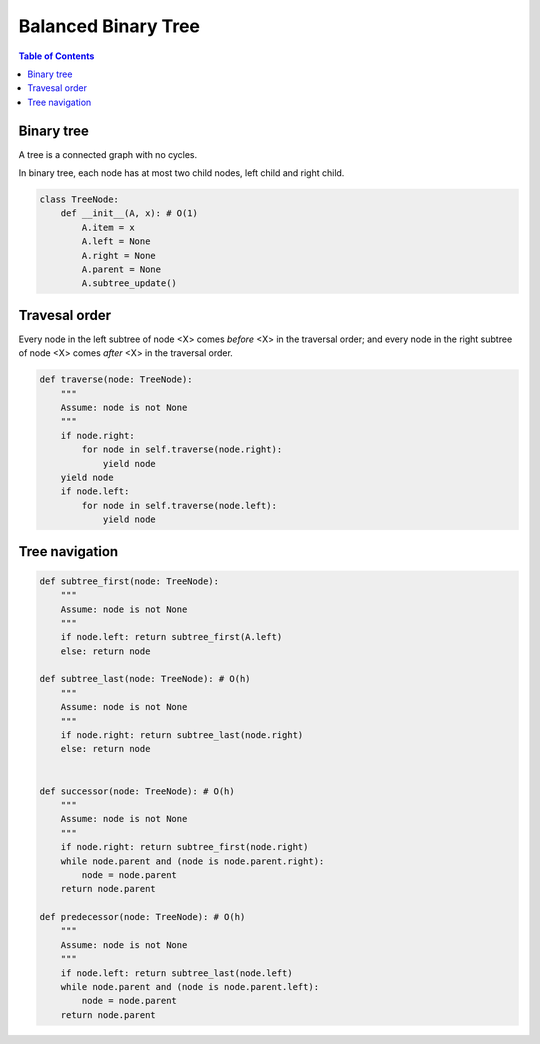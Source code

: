 ====================
Balanced Binary Tree
====================

.. contents:: Table of Contents

Binary tree
===========

A tree is a connected graph with no cycles.

In binary tree, each node has at most two child nodes, left child and right child.

.. code-block:: python

    class TreeNode:
        def __init__(A, x): # O(1)
            A.item = x
            A.left = None
            A.right = None
            A.parent = None
            A.subtree_update()

Travesal order
==============

Every node in the left subtree of node <X> comes *before* <X> in the traversal order; and every node in the right subtree of node <X> comes *after* <X> in the traversal order.

.. admonition:: You Should Know
    The time complexity is O(n) where n is the number of nodes in the tree

.. code-block:: python
    
    def traverse(node: TreeNode):
        """
        Assume: node is not None
        """
        if node.right: 
            for node in self.traverse(node.right):
                yield node
        yield node
        if node.left:
            for node in self.traverse(node.left):
                yield node


Tree navigation
===============

.. admonition:: You Should Know
    :class: note
    All the methods runs in O(h) where h is the hight of the tree


.. code-block:: python

    def subtree_first(node: TreeNode):
        """
        Assume: node is not None
        """
        if node.left: return subtree_first(A.left)
        else: return node

    def subtree_last(node: TreeNode): # O(h)
        """
        Assume: node is not None
        """
        if node.right: return subtree_last(node.right)
        else: return node


    def successor(node: TreeNode): # O(h)
        """
        Assume: node is not None
        """
        if node.right: return subtree_first(node.right)
        while node.parent and (node is node.parent.right):
            node = node.parent
        return node.parent

    def predecessor(node: TreeNode): # O(h)
        """
        Assume: node is not None
        """
        if node.left: return subtree_last(node.left)
        while node.parent and (node is node.parent.left):
            node = node.parent
        return node.parent

